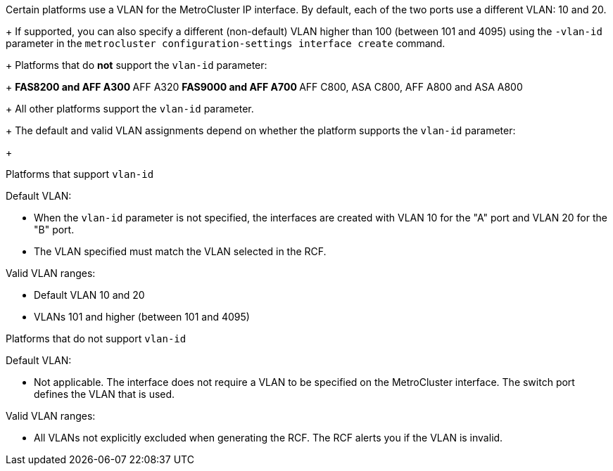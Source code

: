 
Certain platforms use a VLAN for the MetroCluster IP interface. By default, each of the two ports use a different VLAN: 10 and 20. 
+
If supported, you can also specify a different (non-default) VLAN higher than 100 (between 101 and 4095) using the `-vlan-id` parameter in the `metrocluster configuration-settings interface create` command.
+
Platforms that do *not* support the `vlan-id` parameter:
+
** FAS8200 and AFF A300
** AFF A320
** FAS9000 and AFF A700
** AFF C800, ASA C800, AFF A800 and ASA A800
+
All other platforms support the `vlan-id` parameter.
+
The default and valid VLAN assignments depend on whether the platform supports the `vlan-id` parameter:
+
[role="tabbed-block"]
====
.Platforms that support `vlan-id`
--
Default VLAN:

* When the `vlan-id` parameter is not specified, the interfaces are created with VLAN 10 for the "A" port and VLAN 20 for the "B" port.
* The VLAN specified must match the VLAN selected in the RCF.

Valid VLAN ranges:

* Default VLAN 10 and 20
* VLANs 101 and higher (between 101 and 4095)
--
.Platforms that do not support `vlan-id`
--
Default VLAN: 

* Not applicable. The interface does not require a VLAN to be specified on the MetroCluster interface. The switch port defines the VLAN that is used.

Valid VLAN ranges:

* All VLANs not explicitly excluded when generating the RCF. The RCF alerts you if the VLAN is invalid. 

--
====

// 01 May 2024, ONTAPDOC-1942
// 22 APR 2021, BURT 1180776
